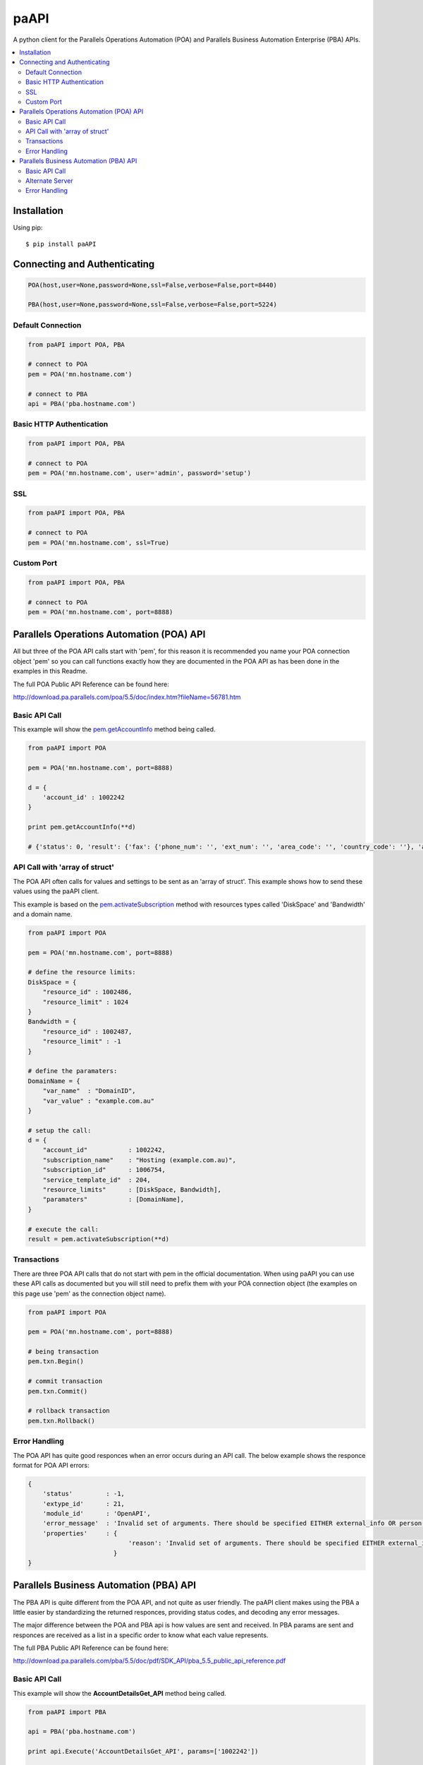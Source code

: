 paAPI
========

.. image:: https://pypip.in/v/paAPI/badge.png
        :target: https://crate.io/packages/paAPI

.. image:: https://pypip.in/d/paAPI/badge.png
        :target: https://crate.io/packages/paAPI
        

A python client for the Parallels Operations Automation (POA) and Parallels Business Automation Enterprise (PBA) APIs.

.. contents::
    :local:
    

============
Installation
============

Using pip::

    $ pip install paAPI
    

=============================
Connecting and Authenticating
=============================

.. code:: python

    POA(host,user=None,password=None,ssl=False,verbose=False,port=8440)
    
    PBA(host,user=None,password=None,ssl=False,verbose=False,port=5224)


Default Connection
------------------

.. code:: python

    from paAPI import POA, PBA

    # connect to POA
    pem = POA('mn.hostname.com')
    
    # connect to PBA
    api = PBA('pba.hostname.com')

Basic HTTP Authentication
-------------------------

.. code:: python

    from paAPI import POA, PBA
    
    # connect to POA 
    pem = POA('mn.hostname.com', user='admin', password='setup')
    

SSL
---

.. code:: python

    from paAPI import POA, PBA
    
    # connect to POA 
    pem = POA('mn.hostname.com', ssl=True)
    
Custom Port
-----------

.. code:: python

    from paAPI import POA, PBA
    
    # connect to POA 
    pem = POA('mn.hostname.com', port=8888)

=========================================
Parallels Operations Automation (POA) API
=========================================

All but three of the POA API calls start with 'pem', for this reason it is recommended you name your POA connection object 'pem' so you can call functions exactly how they are documented in the POA API as has been done in the examples in this Readme.

The full POA Public API Reference can be found here:

http://download.pa.parallels.com/poa/5.5/doc/index.htm?fileName=56781.htm

Basic API Call
--------------

This example will show the pem.getAccountInfo_ method being called.

.. _pem.getAccountInfo: http://download.pa.parallels.com/poa/5.5/doc/7915.htm

.. code:: python

    from paAPI import POA

    pem = POA('mn.hostname.com', port=8888)
    
    d = {
        'account_id' : 1002242
    }
    
    print pem.getAccountInfo(**d)
    
    # {'status': 0, 'result': {'fax': {'phone_num': '', 'ext_num': '', 'area_code': '', 'country_code': ''}, 'account_type': 'C', 'phone': {'phone_num': '00000000', 'ext_num': '', 'area_code': '04', 'country_code': '61'}, 'brand': {'brand_id': 191, 'domain_name': 'brandingdomain.com', 'name': 'brandname'}, 'email': 'noreply@example.com', 'person': {'first_name': 'John', 'last_name': 'Smith', 'middle_name': '', 'company_name': 'Test Account', 'title': ''}, 'address': {'city': 'Canberra', 'country': 'au', 'street_name': '1 Test Street', 'zipcode': '2621', 'state': 'ACT', 'house_num': '', 'address2': ''}, 'parent_account_id': 1002241}}

API Call with 'array of struct'
-------------------------------

The POA API often calls for values and settings to be sent as an 'array of struct'. This example shows how to send these values using the paAPI client.

This example is based on the pem.activateSubscription_ method with resources types called 'DiskSpace' and 'Bandwidth' and a domain name.

.. _pem.activateSubscription: http://download.pa.parallels.com/poa/5.5/doc/39160.htm

.. code:: python

    from paAPI import POA

    pem = POA('mn.hostname.com', port=8888)
    
    # define the resource limits:
    DiskSpace = {
        "resource_id" : 1002486,
        "resource_limit" : 1024
    }
    Bandwidth = {
        "resource_id" : 1002487,
        "resource_limit" : -1
    }
    
    # define the paramaters:
    DomainName = {
        "var_name"  : "DomainID",
        "var_value" : "example.com.au"
    }
    
    # setup the call:
    d = {
        "account_id"           : 1002242,
        "subscription_name"    : "Hosting (example.com.au)",
        "subscription_id"      : 1006754,
        "service_template_id"  : 204,
        "resource_limits"      : [DiskSpace, Bandwidth],
        "paramaters"           : [DomainName],
    }
    
    # execute the call:
    result = pem.activateSubscription(**d)


Transactions
------------

There are three POA API calls that do not start with pem in the official documentation. When using paAPI you can use these API calls as documented but you will still need to prefix them with your POA connection object (the examples on this page use 'pem' as the connection object name).
    
.. code:: python

    from paAPI import POA

    pem = POA('mn.hostname.com', port=8888)
    
    # being transaction
    pem.txn.Begin()
    
    # commit transaction
    pem.txn.Commit()
    
    # rollback transaction
    pem.txn.Rollback()
   
   
Error Handling
--------------

The POA API has quite good responces when an error occurs during an API call. The below example shows the responce format for POA API errors:


.. code:: python

    {
        'status'         : -1, 
        'extype_id'      : 21, 
        'module_id'      : 'OpenAPI', 
        'error_message'  : 'Invalid set of arguments. There should be specified EITHER external_info OR person, address, phone, [fax], [locale], email.', 
        'properties'     : { 
                               'reason': 'Invalid set of arguments. There should be specified EITHER external_info OR person, address, phone, [fax], [locale], email.'
                           }
    }

   
==================================================
Parallels Business Automation (PBA) API
==================================================

The PBA API is quite different from the POA API, and not quite as user friendly. The paAPI client makes using the PBA a little easier by standardizing the returned responces, providing status codes, and decoding any error messages.

The major difference between the POA and PBA api is how values are sent and received. In PBA params are sent and responces are received as a list in a specific order to know what each value represents.

The full PBA Public API Reference can be found here:

http://download.pa.parallels.com/pba/5.5/doc/pdf/SDK_API/pba_5.5_public_api_reference.pdf

Basic API Call
--------------

This example will show the **AccountDetailsGet_API** method being called.

.. code:: python

    from paAPI import PBA
    
    api = PBA('pba.hostname.com')
    
    print api.Execute('AccountDetailsGet_API', params=['1002242'])
    
    # {'status': 0, 'result': [1002242, 1002241, 'Test Account  5543', '1 Test Street', '', 'Canberra', '', '2621', 'au', '', 'John', 'D', 'Smith', 'noreply@example.com', '61', '04', '000000000', '', '', '', '', '', 1351787114, 2, 0]}
    
Alternate Server
----------------

Most PBA API method calls use the "BM" server. Some methods use alternate servers such as "PEMGATE" or "DOMAINGATE". This example shows how to specify an alternate server:

.. code:: python

    from paAPI import PBA
    
    api = PBA('pba.hostname.com')
    
    api.Execute('DomainExpirationDateGet_API', params=params, server='DOMAINGATE')
    
Error Handling
--------------

paAPI takes the way POA returns errors natively and applies it to the PBA API. The status on each responce will either be **0** for a succesfull call, or **-1** if PBA returned an error.

This is an example of what is returned in the case of an error:

.. code:: python

    {
        'status'        : -1, 
        'error_message' : 'Table Account does not contain row with ID 99999999.', 
        'server'        : 'BM', 
        'host'          : 'pba.hostname.com', 
        'params'        : ['99999999'], 
        'result'        : None, 
        'method'        : 'AccountDetailsGet_API'
    }

    

